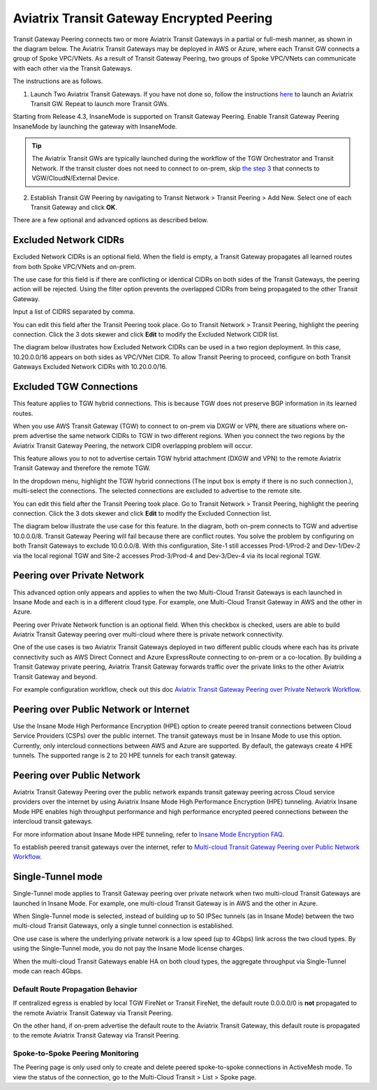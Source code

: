 .. meta::
  :description: Transit Gateway Peering
  :keywords: Transit Gateway Peering, AWS Transit Gateway, AWS TGW, TGW orchestrator, Aviatrix Transit network


=========================================================
Aviatrix Transit Gateway Encrypted Peering
=========================================================

Transit Gateway Peering connects two or more Aviatrix Transit Gateways in a partial or full-mesh manner, as shown in the diagram below. The Aviatrix Transit Gateways may be deployed in AWS or Azure, where each Transit GW connects
a group of Spoke VPC/VNets. As a result of Transit Gateway Peering, two groups of Spoke VPC/VNets can communicate
with each other via the Transit Gateways. 

|multi-region|

The instructions are as follows. 

1. Launch Two Aviatrix Transit Gateways. If you have not done so, follow the instructions `here <https://docs.aviatrix.com/HowTos/transitvpc_workflow.html#launch-a-transit-gateway>`_ to launch an Aviatrix Transit GW. Repeat to launch more Transit GWs. 

Starting from Release 4.3, InsaneMode is supported on Transit Gateway Peering. Enable Transit Gateway Peering InsaneMode by launching the gateway with InsaneMode. 

.. tip::

  The Aviatrix Transit GWs are typically launched during the workflow of the TGW Orchestrator and Transit Network. If the transit cluster does not need to connect to on-prem, skip `the step 3 <https://docs.aviatrix.com/HowTos/transitvpc_workflow.html#connect-the-transit-gw-to-aws-vgw>`_ that connects to VGW/CloudN/External Device. 

2. Establish Transit GW Peering by navigating to Transit Network > Transit Peering > Add New. Select one of each Transit Gateway and click **OK**. 

There are a few optional and advanced options as described below. 

Excluded Network CIDRs
^^^^^^^^^^^^^^^^^^^^^^^^^^

Excluded Network CIDRs is an optional field. When the field is empty, a Transit Gateway propagates all learned routes from 
both Spoke VPC/VNets and on-prem. 

The use case for this field is if there are conflicting or identical CIDRs on both sides of the Transit Gateways, 
the peering action will be 
rejected. Using the filter option prevents the overlapped CIDRs from being propagated to the other Transit Gateway. 

Input a list of CIDRS separated by comma. 

You can edit this field after the Transit Peering took place. Go to Transit Network > Transit Peering, highlight the peering connection.
Click the 3 dots skewer and click **Edit** to modify the Excluded Network CIDR list.

The diagram below illustrates how Excluded Network CIDRs can be used in a two region deployment. In this case, 10.20.0.0/16 appears on 
both sides as VPC/VNet CIDR. To allow Transit Peering to proceed, configure on both Transit Gateways Excluded Network CIDRs with 10.20.0.0/16. 

|excluded_network_cidrs|


Excluded TGW Connections
^^^^^^^^^^^^^^^^^^^^^^^^^^^^

This feature applies to TGW hybrid connections. This is because TGW does not preserve BGP information in its learned routes. 

When you use AWS Transit Gateway (TGW) to connect to on-prem via DXGW or VPN, there are situations where on-prem advertise the same network 
CIDRs to TGW in two different regions. When you connect the two regions by the Aviatrix Transit Gateway Peering, the network CIDR overlapping
problem will occur. 

This feature allows you to not to advertise certain TGW hybrid attachment (DXGW and VPN) to the remote Aviatrix Transit Gateway and therefore
the remote TGW. 

In the dropdown menu, highlight the TGW hybrid connections (The input box is empty if there is no such connection.), multi-select the connections. The selected connections are excluded to advertise to the remote site. 

You can edit this field after the Transit Peering took place. Go to Transit Network > Transit Peering, highlight the peering connection. 
Click the 3 dots skewer and click **Edit** to modify the Excluded Connection list. 

The diagram below illustrate the use case for this feature. In the diagram, both on-prem connects to TGW and advertise 10.0.0.0/8.
Transit Gateway Peering will fail because there are conflict routes. You solve the problem by configuring on both Transit Gateways to 
exclude 10.0.0.0/8. With this configuration, Site-1 still accesses Prod-1/Prod-2 and Dev-1/Dev-2 via the local regional TGW 
and Site-2 accesses Prod-3/Prod-4 and Dev-3/Dev-4 via its local regional TGW. 

|excluded_tgw_connections|

Peering over Private Network
^^^^^^^^^^^^^^^^^^^^^^^^^^^^^^

This advanced option only appears and applies to when the two Multi-Cloud Transit Gateways is each launched in Insane Mode 
and each is in a different cloud type. For example, one Multi-Cloud Transit Gateway in AWS and the other in Azure. 

Peering over Private Network function is an optional field. When this checkbox is checked, users are able to build Aviatrix Transit Gateway peering over multi-cloud where there is private network connectivity.

One of the use cases is two Aviatrix Transit Gateways deployed in two different public clouds where each has its private connectivity such as AWS Direct Connect and Azure ExpressRoute connecting to on-prem or a co-location. By building a Transit Gateway private peering, Aviatrix Transit Gateway forwards traffic over the private links to the other Aviatrix Transit Gateway and beyond.

For example configuration workflow, check out this doc `Aviatrix Transit Gateway Peering over Private Network Workflow <https://docs.aviatrix.com/HowTos/transit_gateway_peering_with_private_network_workflow.html>`_.


Peering over Public Network or Internet
^^^^^^^^^^^^^^^^^^^^^^^^^^^^^^^^^^^^^^^^

Use the Insane Mode High Performance Encryption (HPE) option to create peered transit connections between Cloud Service Providers (CSPs) over the public internet. The transit gateways must be in Insane Mode to use this option. Currently, only intercloud connections between AWS and Azure are supported.
By default, the gateways create 4 HPE tunnels. The supported range is 2 to 20 HPE tunnels for each transit gateway.

Peering over Public Network
^^^^^^^^^^^^^^^^^^^^^^^^^^^

Aviatrix Transit Gateway Peering over the public network expands transit gateway peering across Cloud service providers over the internet by using Aviatrix Insane Mode High Performance Encryption (HPE) tunneling. Aviatrix Insane Mode HPE enables high throughput performance and high performance encrypted peered connections between the intercloud transit gateways. 

For more information about Insane Mode HPE tunneling, refer to `Insane Mode Encryption FAQ  <https://docs.aviatrix.com/HowTos/insane_mode.html>`_.

To establish peered transit gateways over the internet, refer to `Multi-cloud Transit Gateway Peering over Public Network Workflow <https://docs.aviatrix.com/HowTos/transit_gateway_peering_over_internet_workflow.html>`_. 	


Single-Tunnel mode
^^^^^^^^^^^^^^^^^^^^^

Single-Tunnel mode applies to Transit Gateway peering over private network when 
two multi-cloud Transit Gateways are launched in Insane Mode. For example, one multi-cloud Transit Gateway is in AWS and the other in Azure.

When Single-Tunnel mode is selected, instead of building up to 50 IPSec tunnels (as in Insane Mode) between the 
two multi-cloud Transit Gateways, 
only a single tunnel connection is established.

One use case is where the underlying private network is a low speed 
(up to 4Gbps) link across the two cloud types. By using the Single-Tunnel mode, you do not pay the Insane Mode 
license charges.

When the multi-cloud Transit Gateways enable HA on both cloud types, the aggregate 
throughput via Single-Tunnel mode can reach 4Gbps. 


Default Route Propagation Behavior
--------------------------------------------------

If centralized egress is enabled by local TGW FireNet or Transit FireNet, the default route 0.0.0.0/0 is **not**
propagated to the remote Aviatrix Transit Gateway via Transit Peering. 

On the other hand, if on-prem advertise the default route to the Aviatrix Transit Gateway, this default route is 
propagated to the remote Aviatrix Transit Gateway via Transit Peering. 


Spoke-to-Spoke Peering Monitoring
-------------------------------------

The Peering page is only used only to create and delete peered spoke-to-spoke connections in ActiveMesh mode. To view the status of the connection, go to the Multi-Cloud Transit > List > Spoke page.


.. |multi-region| image:: tgw_design_patterns_media/multi-region.png
   :scale: 30%

.. |excluded_tgw_connections| image:: transit_gateway_peering_media/excluded_tgw_connections.png
   :scale: 30%

.. |excluded_network_cidrs| image:: transit_gateway_peering_media/excluded_network_cidrs.png
   :scale: 30%

.. disqus::
